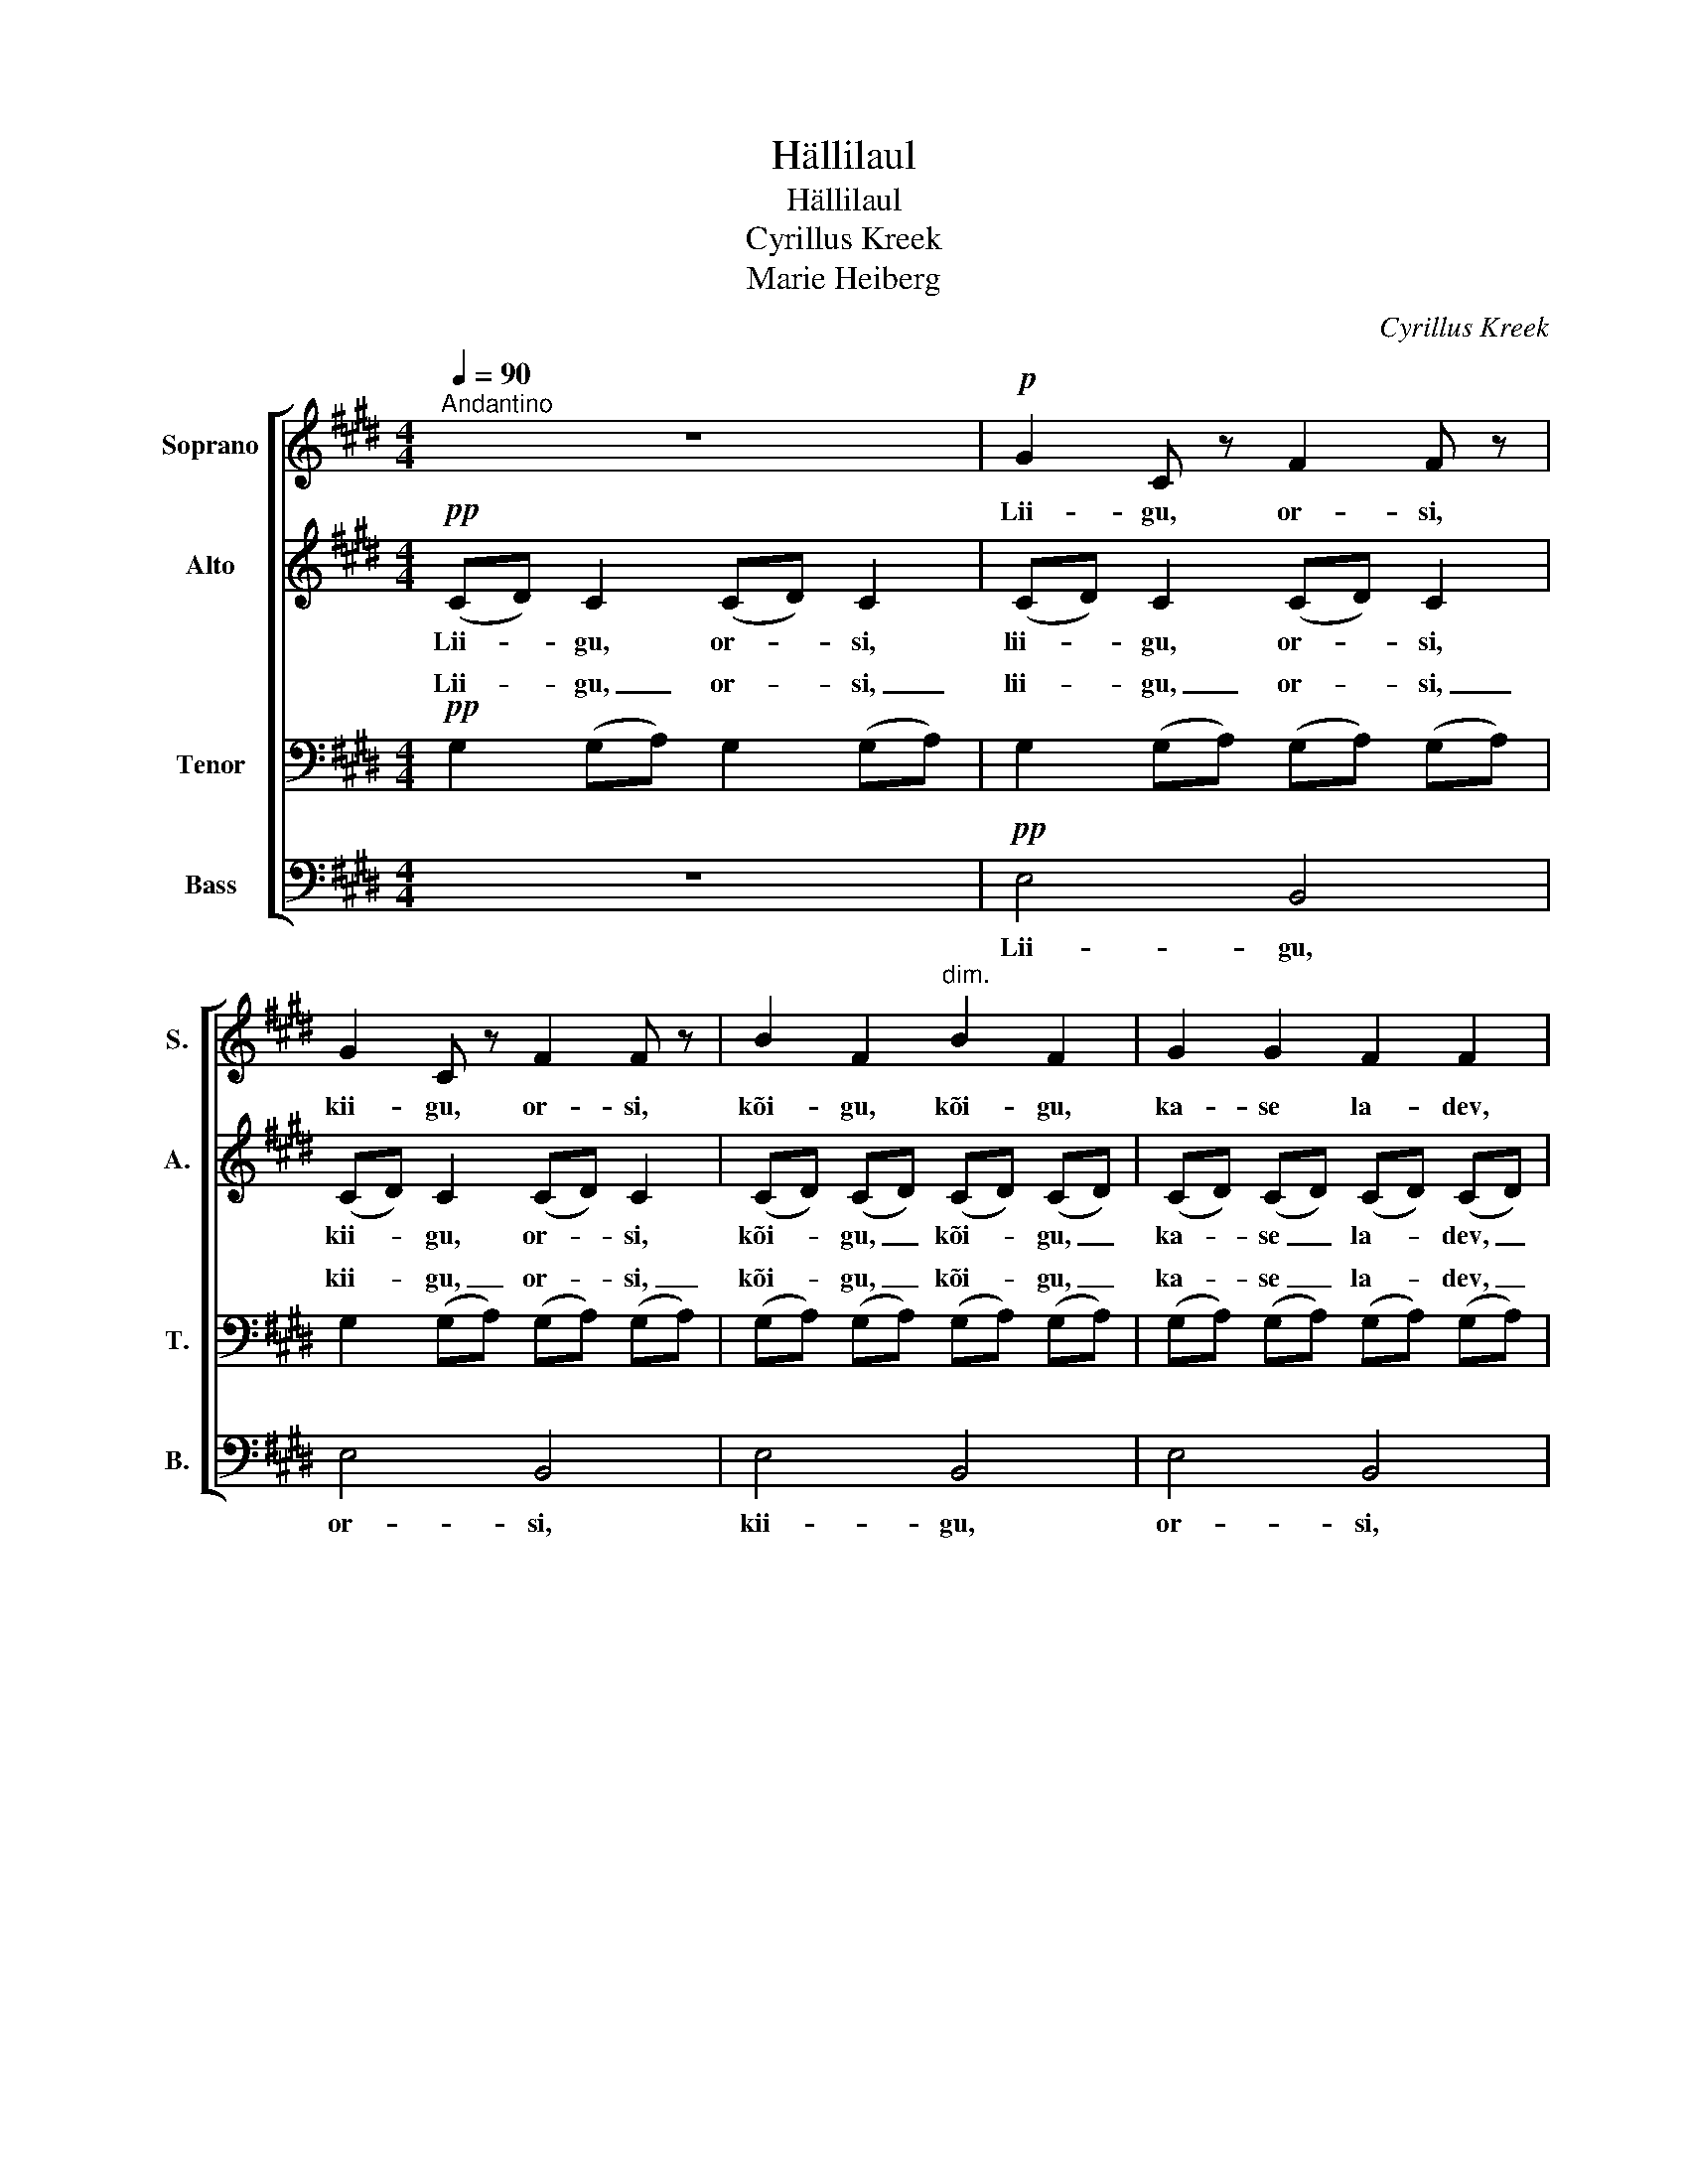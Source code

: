 X:1
T:Hällilaul
T:Hällilaul
T:Cyrillus Kreek
T:Marie Heiberg
C:Cyrillus Kreek
%%score [ 1 2 ( 3 4 ) 5 ]
L:1/8
Q:1/4=90
M:4/4
K:E
V:1 treble nm="Soprano" snm="S."
V:2 treble nm="Alto" snm="A."
V:3 bass nm="Tenor" snm="T."
V:4 bass 
V:5 bass nm="Bass" snm="B."
V:1
"^Andantino" z8 |!p! G2 C z F2 F z | G2 C z F2 F z | B2 F2"^dim." B2 F2 | G2 G2 F2 F2 | %5
w: |Lii- gu, or- si,|kii- gu, or- si,|kõi- gu, kõi- gu,|ka- se la- dev,|
 G2 E2 F2 F2 | G2 E2 F2 F2 | B2 F2 c2 F2 | B2 F2 G2 G2 | (ec) cc ec cc | e"^rit."c cc ec cc | %11
w: kõi- gu- te- le|kan- get mees- ta,|kan- get mees- ta,|tar- ka tü- tart.|Jää _ tut- tu, tu- vi- ke- ne,|ma- ga, mi- nu mar- ju- ke- ne,|
[Q:1/4=85]"^Meno mosso" Fc GG Fc GG | Bc G"^rit. molto"G FF GG | %13
w: su- ru sil- mad, sir- gu- ke- ne,|ku- ni är- kad koi- du a- jal.|
[Q:1/4=90]"^Tempo I"!pp! AG FF GE FF | AG FF GE FF | z8 | %16
w: Lii- gu, or- si, kii- gu, or- si,|kõi- gu, kõi- gu, ka- se la- dev,||
!mf! !>!c!>!^^F/ z/ !>!G!>!C/ z/ !>!c!>!F/ z/ !>!G!>!C/ z/ | z4!mf! !>!c!>!^^F/ z/ !>!G!>!C/ z/ | %18
w: kõi- gu, kõi- gu, ka- se la- dev,|kii- gu, or- si,|
 z4 !>!c^^F/ z/ !>!GC/ z/ |!mf! (ed) cf e(d3/4e/8d/8) cc |!p! (f2 c2) e2 c2 | c8 | c8 | %23
w: ka- se la- dev.|Jää _ tut- tu, tu- vi- * * ke- ne,|jää _ tut- tu,|tu-|du.|
!mf! (ed) cf e(d3/4e/8d/8) cc | B^A Gc B(A3/4B/8A/8) GG | z8 | z8 | z8 | %28
w: Jää _ tut- tu, tu- vi- * * ke- ne,|ma- ga, mi- nu mar- ju- * * ke- ne!||||
 z4!pp!"^(soovi korral kinnisui)" c4- | c2 (BA) (G2 F2) | C8- | C2 z4 z2 |] %32
w: Tu-|* du, _ tu- *|du!|_|
V:2
!pp! (CD) C2 (CD) C2 | (CD) C2 (CD) C2 | (CD) C2 (CD) C2 | (CD) (CD) (CD) (CD) | %4
w: Lii- * gu, or- * si,|lii- * gu, or- * si,|kii- * gu, or- * si,|kõi- * gu, _ kõi- * gu, _|
 (CD) (CD) (CD) (CD) | (CD) C2 (CD) C2 | (CD) C2 (CD) C2 | (CD) (CD) (CD) (CD) | %8
w: ka- * se _ la- * dev, _|kõi- * gu- te- * le|kan- * get mees- * ta,|kan- * get _ mees- * ta, _|
 (CD) (CD) (CD) (ED) | (E2 D2) (ED) (EF) | GF EC =GE DE | DE FE DE FE | DD EE DD EE | %13
w: tar- * ka _ tü- * tart. _|Jää _ tut- * tu, _|ma- ga, mi- nu mar- ju- ke- ne,|su- ru sil- mad, sir- gu- ke- ne,|ku- ni är- kad koi- du a- jal.|
!mf! ED CC DB, CC | ED CC DB, CC |!mf! !>!B!>!F/ z/ !>!G!>!D/ z/ !>!B!>!F/ z/ !>!G!>!D/ z/ | z8 | %17
w: Lii- gu, or- si, kii- gu, or- si,|kõi- gu, kõi- gu, ka- se la- dev,|Lii- gu, or- si, kii- gu, or- si,||
!mf! !>!B!>!F/ z/ !>!G!>!D/ z/ z4 | !>!BF/ z/ !>!GD/ z4 z/ |!p! G4 G4 | %20
w: Lii- gu, or- si,|kõi- gu, kõi- gu,|tut- du,|
!mf! B^A Gc B(A3/4B/8A/8) GG | GF EB G(F3/4G/8F/8) EE |!p! GF3/4(G/8F/8) EB G(F3/4G/8F/8) EE | %23
w: ma- ga, mi- nu mar- ju- * * ke- ne!|Mu- re- ni veel mi- tu _ _ maa- da,|va- lu- ni _ vii- si vi- lu- * * met- sa.|
!p! G4 G4 | (F2 C2) E2 C2 |!mf! (FE) CG F(E3/4F/8E/8) CC |!p! FE CG F(E3/4F/8E/8) CC | %27
w: Tu- du,|jää _ tut- tu,|jää _ tut- tu, tu- vi- * * ke- ne,|ma- ga, mi- nu mar- ju- * * ke- ne,|
!mp! (GF) EC G(3(F/G/F/) EC |!p! G2"^dim." (F(3E/F/E/) C2 G2 | F2 (CE)!pp! C2 C2- | C8- | %31
w: jää _ tut- tu, tu- vi- * * ke- ne,|ma- ga, _ _ _ mi- nu|mar- ju- * ke- ne!|_|
 C2 z4 z2 |] %32
w: |
V:3
!pp! G,2 (G,A,) G,2 (G,A,) | G,2 (G,A,) (G,A,) (G,A,) | G,2 (G,A,) (G,A,) (G,A,) | %3
w: Lii- gu, _ or- si, _|lii- gu, _ or- * si, _|kii- gu, _ or- * si, _|
 (G,A,) (G,A,) (G,A,) (G,A,) | (G,A,) (G,A,) (G,A,) (G,A,) | G,2 (G,A,) (G,A,) (G,A,) | %6
w: kõi- * gu, _ kõi- * gu, _|ka- * se _ la- * dev, _|kõi- gu- * te- * le _|
 G,2 (G,A,) (G,A,) (G,A,) | (G,A,) (G,A,) (G,A,) (G,A,) | (G,A,) (G,A,) (G,A,) (G,A,) | %9
w: kan- get _ mees- * ta, _|kan- * get _ mees- * te, _|tar- * ka _ tü- * tart. _|
 (G,2 A,2) (G,A,) (A,^A,) | B,^A, =A,G, ^A,=A, A,G, | A,G, ^A,A, =A,G, ^A,A, | %12
w: Jää _ tut- * tu, _|ma- ga, mi- nu mar- ju- ke- ne,|su- ru sil- mad, sir- gu- ke- ne,|
 A,A, G,G, B,(C/B,/) G,G, |!pp! ^^F,G, A,A, G,G, A,A, | ^^F,G, A,A, G,G, A,A, | z8 | z8 | %17
w: ku- ni är- kad koi- du _ a- jal.|Lii- gu, or- si, kii- gu, or- si,|kõi- gu, kõi- gu, ka- se la- dev,|||
!f! ED CC DB, CC | ED CC DB, CC |!p! [^A,E]8 | E8 | ([A,D]2 [G,E]2) [A,D]2 [^A,E]2 | %22
w: kõi- gu- te- le kan- get mees- ta,|kan- get mees- ta, tar- ka tü- tart.|Tu-|du,|jää _ tut- tu,|
 ([A,D]2 [G,E]2) [A,D]2 [G,E]2 |!p! (E8 | C8) | [G,C]8 |!pp! [^A,C]8- | [A,C]8 | %28
w: jää _ tut- tu,|tu-||du,|tu-||
 [!courtesy!=A,C]8- | [A,C]8 |!ppp! [G,C]8- | [G,C]2 z4 z2 |] %32
w: du!|_|Mm.|_|
V:4
 x8 | x8 | x8 | x8 | x8 | x8 | x8 | x8 | x8 | x8 | x8 | x8 | x8 | x8 | x8 | x8 | x8 | x8 | x8 | %19
w: |||||||||||||||||||
w: |||||||||||||||||||
 x8 | (G,2 ^A,2) G,2 A,2 | x8 | x8 | (^A,8 | G,2 ^A,2 G,2 A,2) | x8 | x8 | x8 | x8 | x8 | x8 | %31
w: ||||||||||||
w: |(u)- * du, _|||||||||||
 x8 |] %32
w: |
w: |
V:5
 z8 |!pp! E,4 B,,4 | E,4 B,,4 | E,4 B,,4 | E,4 B,,4 | E,4 B,,4 | E,4 B,,4 | E,4 B,,4 | E,4 B,,4 | %9
w: |Lii- gu,|or- si,|kii- gu,|or- si,|kõi- gu-|te- le|kan- get|mees- ta.|
 C,8- | C,8 | C,8 | C,8 |!pp! C,2 (E,D,) C,2 (E,D,) | C,2 (E,D,) C,2 (E,D,) | %15
w: Jää|_|tut-|tu.|Lii- gu, _ or- si, _|kii- gu, _ or- si, _|
!p! [C,G,]2 [E,A,]2 [C,G,]2 [E,A,]2 | [C,G,]2 [E,A,]2 [C,G,]2 [E,A,]2 | %17
w: kõi- gu, kõi- gu,|ka- se la- dev,|
!mf! [C,G,]2 [E,A,]2 [C,G,]2 [E,A,]2 | [C,G,]2 [E,A,]2 [C,G,]2 [E,A,]2 |!p! [F,,C,]8 | [F,,C,]8 | %21
w: lii- gu, kii- gu,|kõi- gu, kõi- gu.|Tu-|du,|
 (B,,2 C,2) B,,2 [F,,C,]2 | (B,,2 C,2) B,,2 C,2 |!p! [F,,C,]8- | [F,,C,]8 | C,8 |!pp! [F,,C,]8- | %27
w: jää _ tut- tu,|jää _ tut- tu,|tu-||du,|tu-|
 [F,,C,]8 | [F,,C,]8- | [F,,C,]8 |!ppp! C,8- | C,2 z4 z2 |] %32
w: |du!|_|Mm.|_|

